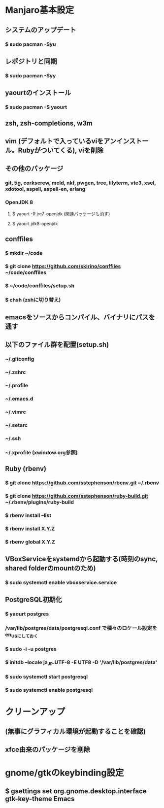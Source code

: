 * Manjaro基本設定
** システムのアップデート
*** $ sudo pacman -Syu
** レポジトリと同期
*** $ sudo pacman -Syy
** yaourtのインストール
*** $ sudo pacman -S yaourt
** zsh, zsh-completions, w3m
** vim (デフォルトで入っているviをアンインストール。Rubyがついてくる), viを削除
** その他のパッケージ
*** git, tig, corkscrew, meld, nkf, pwgen, tree, lilyterm, vte3, xsel, xdotool, aspell, aspell-en, erlang
*** OpenJDK 8
**** $ yaourt -R jre7-openjdk (関連パッケージも消す)
**** $ yaourt jdk8-openjdk
** conffiles
*** $ mkdir ~/code
*** $ git clone https://github.com/skirino/conffiles ~/code/conffiles
*** $ ~/code/conffiles/setup.sh
*** $ chsh (zshに切り替え)
** emacsをソースからコンパイル、バイナリにパスを通す
** 以下のファイル群を配置(setup.sh)
*** ~/.gitconfig
*** ~/.zshrc
*** ~/.profile
*** ~/.emacs.d
*** ~/.vimrc
*** ~/.setarc
*** ~/.ssh
*** ~/.xprofile (xwindow.org参照)
** Ruby (rbenv)
*** $ git clone https://github.com/sstephenson/rbenv.git ~/.rbenv
*** $ git clone https://github.com/sstephenson/ruby-build.git ~/.rbenv/plugins/ruby-build
*** $ rbenv install --list
*** $ rbenv install X.Y.Z
*** $ rbenv global X.Y.Z
** VBoxServiceをsystemdから起動する(時刻のsync, shared folderのmountのため)
*** $ sudo systemctl enable vboxservice.service
** PostgreSQL初期化
*** $ yaourt postgres
*** /var/lib/postgres/data/postgresql.conf で種々のロケール設定をen_USにしておく
*** $ sudo -i -u postgres
*** $ initdb --locale ja_JP.UTF-8 -E UTF8 -D '/var/lib/postgres/data'
*** $ sudo systemctl start postgresql
*** $ sudo systemctl enable postgresql
* クリーンアップ
** (無事にグラフィカル環境が起動することを確認)
** xfce由来のパッケージを削除
* gnome/gtkのkeybinding設定
** $ gsettings set org.gnome.desktop.interface gtk-key-theme Emacs
